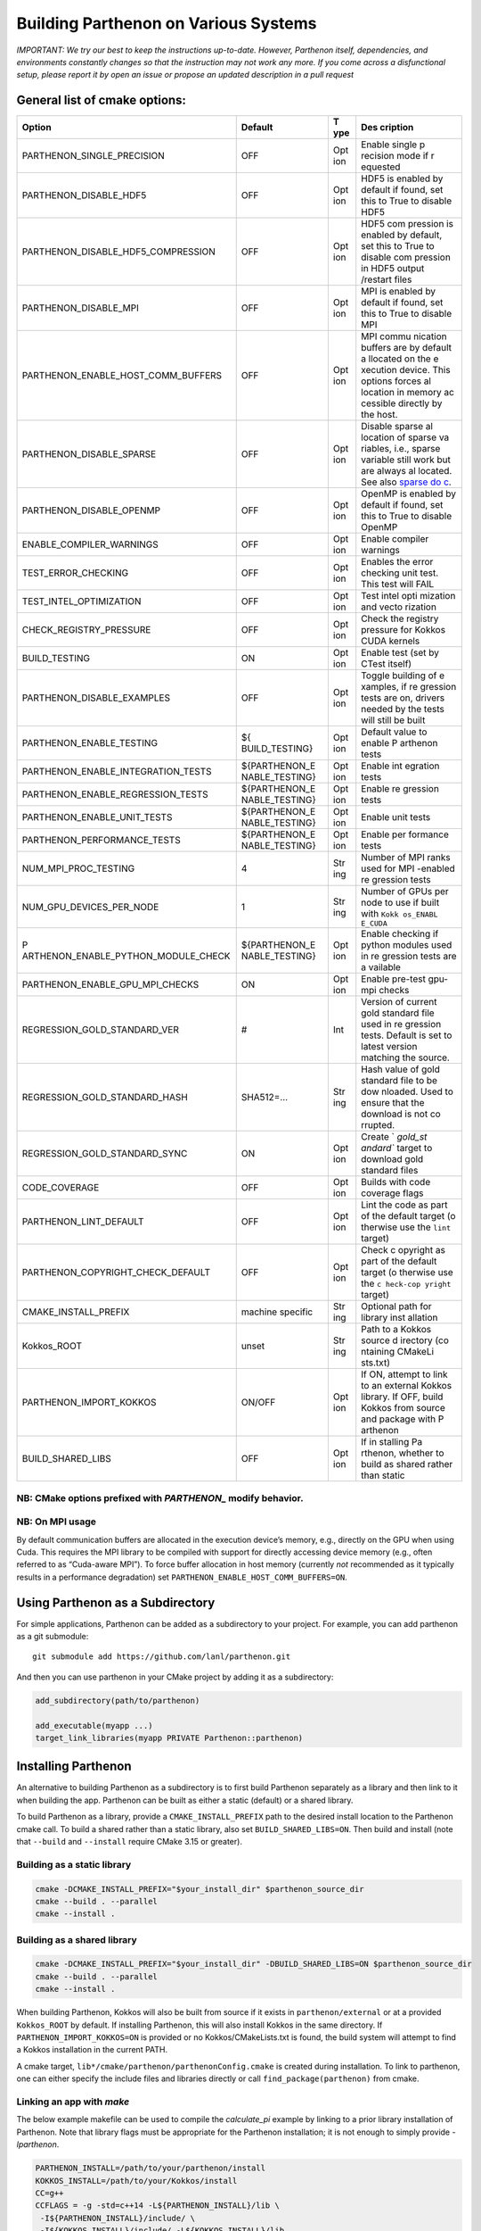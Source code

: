 Building Parthenon on Various Systems
=====================================

*IMPORTANT: We try our best to keep the instructions up-to-date.
However, Parthenon itself, dependencies, and environments constantly
changes so that the instruction may not work any more. If you come
across a disfunctional setup, please report it by open an issue or
propose an updated description in a pull request*

General list of cmake options:
------------------------------

+-------------------------------------+----------------+-----+----------+
| Option                              | Default        | T   | Des      |
|                                     |                | ype | cription |
+=====================================+================+=====+==========+
| PARTHENON_SINGLE_PRECISION          | OFF            | Opt | Enable   |
|                                     |                | ion | single   |
|                                     |                |     | p        |
|                                     |                |     | recision |
|                                     |                |     | mode if  |
|                                     |                |     | r        |
|                                     |                |     | equested |
+-------------------------------------+----------------+-----+----------+
| PARTHENON_DISABLE_HDF5              | OFF            | Opt | HDF5 is  |
|                                     |                | ion | enabled  |
|                                     |                |     | by       |
|                                     |                |     | default  |
|                                     |                |     | if       |
|                                     |                |     | found,   |
|                                     |                |     | set this |
|                                     |                |     | to True  |
|                                     |                |     | to       |
|                                     |                |     | disable  |
|                                     |                |     | HDF5     |
+-------------------------------------+----------------+-----+----------+
| PARTHENON_DISABLE_HDF5_COMPRESSION  | OFF            | Opt | HDF5     |
|                                     |                | ion | com      |
|                                     |                |     | pression |
|                                     |                |     | is       |
|                                     |                |     | enabled  |
|                                     |                |     | by       |
|                                     |                |     | default, |
|                                     |                |     | set this |
|                                     |                |     | to True  |
|                                     |                |     | to       |
|                                     |                |     | disable  |
|                                     |                |     | com      |
|                                     |                |     | pression |
|                                     |                |     | in HDF5  |
|                                     |                |     | output   |
|                                     |                |     | /restart |
|                                     |                |     | files    |
+-------------------------------------+----------------+-----+----------+
| PARTHENON_DISABLE_MPI               | OFF            | Opt | MPI is   |
|                                     |                | ion | enabled  |
|                                     |                |     | by       |
|                                     |                |     | default  |
|                                     |                |     | if       |
|                                     |                |     | found,   |
|                                     |                |     | set this |
|                                     |                |     | to True  |
|                                     |                |     | to       |
|                                     |                |     | disable  |
|                                     |                |     | MPI      |
+-------------------------------------+----------------+-----+----------+
| PARTHENON_ENABLE_HOST_COMM_BUFFERS  | OFF            | Opt | MPI      |
|                                     |                | ion | commu    |
|                                     |                |     | nication |
|                                     |                |     | buffers  |
|                                     |                |     | are by   |
|                                     |                |     | default  |
|                                     |                |     | a        |
|                                     |                |     | llocated |
|                                     |                |     | on the   |
|                                     |                |     | e        |
|                                     |                |     | xecution |
|                                     |                |     | device.  |
|                                     |                |     | This     |
|                                     |                |     | options  |
|                                     |                |     | forces   |
|                                     |                |     | al       |
|                                     |                |     | location |
|                                     |                |     | in       |
|                                     |                |     | memory   |
|                                     |                |     | ac       |
|                                     |                |     | cessible |
|                                     |                |     | directly |
|                                     |                |     | by the   |
|                                     |                |     | host.    |
+-------------------------------------+----------------+-----+----------+
| PARTHENON_DISABLE_SPARSE            | OFF            | Opt | Disable  |
|                                     |                | ion | sparse   |
|                                     |                |     | al       |
|                                     |                |     | location |
|                                     |                |     | of       |
|                                     |                |     | sparse   |
|                                     |                |     | va       |
|                                     |                |     | riables, |
|                                     |                |     | i.e.,    |
|                                     |                |     | sparse   |
|                                     |                |     | variable |
|                                     |                |     | still    |
|                                     |                |     | work but |
|                                     |                |     | are      |
|                                     |                |     | always   |
|                                     |                |     | al       |
|                                     |                |     | located. |
|                                     |                |     | See also |
|                                     |                |     | `sparse  |
|                                     |                |     | do       |
|                                     |                |     | c <inter |
|                                     |                |     | face/spa |
|                                     |                |     | rse.md#c |
|                                     |                |     | ompile-t |
|                                     |                |     | ime>`__. |
+-------------------------------------+----------------+-----+----------+
| PARTHENON_DISABLE_OPENMP            | OFF            | Opt | OpenMP   |
|                                     |                | ion | is       |
|                                     |                |     | enabled  |
|                                     |                |     | by       |
|                                     |                |     | default  |
|                                     |                |     | if       |
|                                     |                |     | found,   |
|                                     |                |     | set this |
|                                     |                |     | to True  |
|                                     |                |     | to       |
|                                     |                |     | disable  |
|                                     |                |     | OpenMP   |
+-------------------------------------+----------------+-----+----------+
| ENABLE_COMPILER_WARNINGS            | OFF            | Opt | Enable   |
|                                     |                | ion | compiler |
|                                     |                |     | warnings |
+-------------------------------------+----------------+-----+----------+
| TEST_ERROR_CHECKING                 | OFF            | Opt | Enables  |
|                                     |                | ion | the      |
|                                     |                |     | error    |
|                                     |                |     | checking |
|                                     |                |     | unit     |
|                                     |                |     | test.    |
|                                     |                |     | This     |
|                                     |                |     | test     |
|                                     |                |     | will     |
|                                     |                |     | FAIL     |
+-------------------------------------+----------------+-----+----------+
| TEST_INTEL_OPTIMIZATION             | OFF            | Opt | Test     |
|                                     |                | ion | intel    |
|                                     |                |     | opti     |
|                                     |                |     | mization |
|                                     |                |     | and      |
|                                     |                |     | vecto    |
|                                     |                |     | rization |
+-------------------------------------+----------------+-----+----------+
| CHECK_REGISTRY_PRESSURE             | OFF            | Opt | Check    |
|                                     |                | ion | the      |
|                                     |                |     | registry |
|                                     |                |     | pressure |
|                                     |                |     | for      |
|                                     |                |     | Kokkos   |
|                                     |                |     | CUDA     |
|                                     |                |     | kernels  |
+-------------------------------------+----------------+-----+----------+
| BUILD_TESTING                       | ON             | Opt | Enable   |
|                                     |                | ion | test     |
|                                     |                |     | (set by  |
|                                     |                |     | CTest    |
|                                     |                |     | itself)  |
+-------------------------------------+----------------+-----+----------+
| PARTHENON_DISABLE_EXAMPLES          | OFF            | Opt | Toggle   |
|                                     |                | ion | building |
|                                     |                |     | of       |
|                                     |                |     | e        |
|                                     |                |     | xamples, |
|                                     |                |     | if       |
|                                     |                |     | re       |
|                                     |                |     | gression |
|                                     |                |     | tests    |
|                                     |                |     | are on,  |
|                                     |                |     | drivers  |
|                                     |                |     | needed   |
|                                     |                |     | by the   |
|                                     |                |     | tests    |
|                                     |                |     | will     |
|                                     |                |     | still be |
|                                     |                |     | built    |
+-------------------------------------+----------------+-----+----------+
| PARTHENON_ENABLE_TESTING            | ${             | Opt | Default  |
|                                     | BUILD_TESTING} | ion | value to |
|                                     |                |     | enable   |
|                                     |                |     | P        |
|                                     |                |     | arthenon |
|                                     |                |     | tests    |
+-------------------------------------+----------------+-----+----------+
| PARTHENON_ENABLE_INTEGRATION_TESTS  | ${PARTHENON_E  | Opt | Enable   |
|                                     | NABLE_TESTING} | ion | int      |
|                                     |                |     | egration |
|                                     |                |     | tests    |
+-------------------------------------+----------------+-----+----------+
| PARTHENON_ENABLE_REGRESSION_TESTS   | ${PARTHENON_E  | Opt | Enable   |
|                                     | NABLE_TESTING} | ion | re       |
|                                     |                |     | gression |
|                                     |                |     | tests    |
+-------------------------------------+----------------+-----+----------+
| PARTHENON_ENABLE_UNIT_TESTS         | ${PARTHENON_E  | Opt | Enable   |
|                                     | NABLE_TESTING} | ion | unit     |
|                                     |                |     | tests    |
+-------------------------------------+----------------+-----+----------+
| PARTHENON_PERFORMANCE_TESTS         | ${PARTHENON_E  | Opt | Enable   |
|                                     | NABLE_TESTING} | ion | per      |
|                                     |                |     | formance |
|                                     |                |     | tests    |
+-------------------------------------+----------------+-----+----------+
| NUM_MPI_PROC_TESTING                | 4              | Str | Number   |
|                                     |                | ing | of MPI   |
|                                     |                |     | ranks    |
|                                     |                |     | used for |
|                                     |                |     | MPI      |
|                                     |                |     | -enabled |
|                                     |                |     | re       |
|                                     |                |     | gression |
|                                     |                |     | tests    |
+-------------------------------------+----------------+-----+----------+
| NUM_GPU_DEVICES_PER_NODE            | 1              | Str | Number   |
|                                     |                | ing | of GPUs  |
|                                     |                |     | per node |
|                                     |                |     | to use   |
|                                     |                |     | if built |
|                                     |                |     | with     |
|                                     |                |     | ``Kokk   |
|                                     |                |     | os_ENABL |
|                                     |                |     | E_CUDA`` |
+-------------------------------------+----------------+-----+----------+
| P                                   | ${PARTHENON_E  | Opt | Enable   |
| ARTHENON_ENABLE_PYTHON_MODULE_CHECK | NABLE_TESTING} | ion | checking |
|                                     |                |     | if       |
|                                     |                |     | python   |
|                                     |                |     | modules  |
|                                     |                |     | used in  |
|                                     |                |     | re       |
|                                     |                |     | gression |
|                                     |                |     | tests    |
|                                     |                |     | are      |
|                                     |                |     | a        |
|                                     |                |     | vailable |
+-------------------------------------+----------------+-----+----------+
| PARTHENON_ENABLE_GPU_MPI_CHECKS     | ON             | Opt | Enable   |
|                                     |                | ion | pre-test |
|                                     |                |     | gpu-mpi  |
|                                     |                |     | checks   |
+-------------------------------------+----------------+-----+----------+
| REGRESSION_GOLD_STANDARD_VER        | #              | Int | Version  |
|                                     |                |     | of       |
|                                     |                |     | current  |
|                                     |                |     | gold     |
|                                     |                |     | standard |
|                                     |                |     | file     |
|                                     |                |     | used in  |
|                                     |                |     | re       |
|                                     |                |     | gression |
|                                     |                |     | tests.   |
|                                     |                |     | Default  |
|                                     |                |     | is set   |
|                                     |                |     | to       |
|                                     |                |     | latest   |
|                                     |                |     | version  |
|                                     |                |     | matching |
|                                     |                |     | the      |
|                                     |                |     | source.  |
+-------------------------------------+----------------+-----+----------+
| REGRESSION_GOLD_STANDARD_HASH       | SHA512=…       | Str | Hash     |
|                                     |                | ing | value of |
|                                     |                |     | gold     |
|                                     |                |     | standard |
|                                     |                |     | file to  |
|                                     |                |     | be       |
|                                     |                |     | dow      |
|                                     |                |     | nloaded. |
|                                     |                |     | Used to  |
|                                     |                |     | ensure   |
|                                     |                |     | that the |
|                                     |                |     | download |
|                                     |                |     | is not   |
|                                     |                |     | co       |
|                                     |                |     | rrupted. |
+-------------------------------------+----------------+-----+----------+
| REGRESSION_GOLD_STANDARD_SYNC       | ON             | Opt | Create   |
|                                     |                | ion | `        |
|                                     |                |     | `gold_st |
|                                     |                |     | andard`` |
|                                     |                |     | target   |
|                                     |                |     | to       |
|                                     |                |     | download |
|                                     |                |     | gold     |
|                                     |                |     | standard |
|                                     |                |     | files    |
+-------------------------------------+----------------+-----+----------+
| CODE_COVERAGE                       | OFF            | Opt | Builds   |
|                                     |                | ion | with     |
|                                     |                |     | code     |
|                                     |                |     | coverage |
|                                     |                |     | flags    |
+-------------------------------------+----------------+-----+----------+
| PARTHENON_LINT_DEFAULT              | OFF            | Opt | Lint the |
|                                     |                | ion | code as  |
|                                     |                |     | part of  |
|                                     |                |     | the      |
|                                     |                |     | default  |
|                                     |                |     | target   |
|                                     |                |     | (o       |
|                                     |                |     | therwise |
|                                     |                |     | use the  |
|                                     |                |     | ``lint`` |
|                                     |                |     | target)  |
+-------------------------------------+----------------+-----+----------+
| PARTHENON_COPYRIGHT_CHECK_DEFAULT   | OFF            | Opt | Check    |
|                                     |                | ion | c        |
|                                     |                |     | opyright |
|                                     |                |     | as part  |
|                                     |                |     | of the   |
|                                     |                |     | default  |
|                                     |                |     | target   |
|                                     |                |     | (o       |
|                                     |                |     | therwise |
|                                     |                |     | use the  |
|                                     |                |     | ``c      |
|                                     |                |     | heck-cop |
|                                     |                |     | yright`` |
|                                     |                |     | target)  |
+-------------------------------------+----------------+-----+----------+
| CMAKE_INSTALL_PREFIX                | machine        | Str | Optional |
|                                     | specific       | ing | path for |
|                                     |                |     | library  |
|                                     |                |     | inst     |
|                                     |                |     | allation |
+-------------------------------------+----------------+-----+----------+
| Kokkos_ROOT                         | unset          | Str | Path to  |
|                                     |                | ing | a Kokkos |
|                                     |                |     | source   |
|                                     |                |     | d        |
|                                     |                |     | irectory |
|                                     |                |     | (co      |
|                                     |                |     | ntaining |
|                                     |                |     | CMakeLi  |
|                                     |                |     | sts.txt) |
+-------------------------------------+----------------+-----+----------+
| PARTHENON_IMPORT_KOKKOS             | ON/OFF         | Opt | If ON,   |
|                                     |                | ion | attempt  |
|                                     |                |     | to link  |
|                                     |                |     | to an    |
|                                     |                |     | external |
|                                     |                |     | Kokkos   |
|                                     |                |     | library. |
|                                     |                |     | If OFF,  |
|                                     |                |     | build    |
|                                     |                |     | Kokkos   |
|                                     |                |     | from     |
|                                     |                |     | source   |
|                                     |                |     | and      |
|                                     |                |     | package  |
|                                     |                |     | with     |
|                                     |                |     | P        |
|                                     |                |     | arthenon |
+-------------------------------------+----------------+-----+----------+
| BUILD_SHARED_LIBS                   | OFF            | Opt | If       |
|                                     |                | ion | in       |
|                                     |                |     | stalling |
|                                     |                |     | Pa       |
|                                     |                |     | rthenon, |
|                                     |                |     | whether  |
|                                     |                |     | to build |
|                                     |                |     | as       |
|                                     |                |     | shared   |
|                                     |                |     | rather   |
|                                     |                |     | than     |
|                                     |                |     | static   |
+-------------------------------------+----------------+-----+----------+

NB: CMake options prefixed with *PARTHENON\_* modify behavior.
~~~~~~~~~~~~~~~~~~~~~~~~~~~~~~~~~~~~~~~~~~~~~~~~~~~~~~~~~~~~~~

NB: On MPI usage
~~~~~~~~~~~~~~~~

By default communication buffers are allocated in the execution device’s
memory, e.g., directly on the GPU when using Cuda. This requires the MPI
library to be compiled with support for directly accessing device memory
(e.g., often referred to as “Cuda-aware MPI”). To force buffer
allocation in host memory (currently *not* recommended as it typically
results in a performance degradation) set
``PARTHENON_ENABLE_HOST_COMM_BUFFERS=ON``.

Using Parthenon as a Subdirectory
---------------------------------

For simple applications, Parthenon can be added as a subdirectory to
your project. For example, you can add parthenon as a git submodule:

::

   git submodule add https://github.com/lanl/parthenon.git

And then you can use parthenon in your CMake project by adding it as a
subdirectory:

.. code:: cmake

   add_subdirectory(path/to/parthenon)

   add_executable(myapp ...)
   target_link_libraries(myapp PRIVATE Parthenon::parthenon)

Installing Parthenon
--------------------

An alternative to building Parthenon as a subdirectory is to first build
Parthenon separately as a library and then link to it when building the
app. Parthenon can be built as either a static (default) or a shared
library.

To build Parthenon as a library, provide a ``CMAKE_INSTALL_PREFIX`` path
to the desired install location to the Parthenon cmake call. To build a
shared rather than a static library, also set ``BUILD_SHARED_LIBS=ON``.
Then build and install (note that ``--build`` and ``--install`` require
CMake 3.15 or greater).

Building as a static library
~~~~~~~~~~~~~~~~~~~~~~~~~~~~

.. code:: bash

   cmake -DCMAKE_INSTALL_PREFIX="$your_install_dir" $parthenon_source_dir
   cmake --build . --parallel
   cmake --install .

Building as a shared library
~~~~~~~~~~~~~~~~~~~~~~~~~~~~

.. code:: bash

   cmake -DCMAKE_INSTALL_PREFIX="$your_install_dir" -DBUILD_SHARED_LIBS=ON $parthenon_source_dir
   cmake --build . --parallel
   cmake --install .

When building Parthenon, Kokkos will also be built from source if it
exists in ``parthenon/external`` or at a provided ``Kokkos_ROOT`` by
default. If installing Parthenon, this will also install Kokkos in the
same directory. If ``PARTHENON_IMPORT_KOKKOS=ON`` is provided or no
Kokkos/CMakeLists.txt is found, the build system will attempt to find a
Kokkos installation in the current PATH.

A cmake target, ``lib*/cmake/parthenon/parthenonConfig.cmake`` is
created during installation. To link to parthenon, one can either
specify the include files and libraries directly or call
``find_package(parthenon)`` from cmake.

Linking an app with *make*
~~~~~~~~~~~~~~~~~~~~~~~~~~

The below example makefile can be used to compile the *calculate_pi*
example by linking to a prior library installation of Parthenon. Note
that library flags must be appropriate for the Parthenon installation;
it is not enough to simply provide *-lparthenon*.

.. code:: bash

   PARTHENON_INSTALL=/path/to/your/parthenon/install
   KOKKOS_INSTALL=/path/to/your/Kokkos/install
   CC=g++
   CCFLAGS = -g -std=c++14 -L${PARTHENON_INSTALL}/lib \
    -I${PARTHENON_INSTALL}/include/ \
    -I${KOKKOS_INSTALL}/include/ -L${KOKKOS_INSTALL}/lib
   LIB_FLAGS = -Wl,-rpath,${PARTHENON_INSTALL}/lib -lparthenon \
    -Wl,-rpath,${KOKKOS_INSTALL}/lib -lmpi -lkokkoscore -lhdf5 -ldl \
    -lkokkoscontainers -lz -lpthread -lgomp -lmpi_cxx
   CC_COMPILE = $(CC) $(CCFLAGS) -c
   CC_LOAD = $(CC) $(CCFLAGS)
   .cpp.o:
     $(CC_COMPILE) $*.cpp
   EXE = pi_example
   all: $(EXE)
   SRC = calculate_pi.cpp pi_driver.cpp
   OBJ = calculate_pi.o pi_driver.o
   INC = calculate_pi.hpp pi_driver.hpp
   $(OBJ): $(INC) makefile
   $(EXE): $(OBJ) $(INC) makefile
     $(CC_LOAD) $(OBJ) $(LIB_FLAGS) -o $(EXE)
   clean:
     $(RM) $(OBJ) $(EXE)

Linking an app with *cmake*
~~~~~~~~~~~~~~~~~~~~~~~~~~~

The below example ``CMakeLists.txt`` can be used to compile the
*calculate_pi* example with a separate Parthenon installation through
*cmake*\ ’s ``find_package()`` routine.

.. code:: cmake

   cmake_minimum_required(VERSION 3.11)

   project(parthenon_linking_example)
   set(Kokkos_CXX_STANDARD "c++14")
   set(CMAKE_CXX_EXTENSIONS OFF)
   find_package(parthenon REQUIRED PATHS "/path/to/parthenon/install")
   add_executable(
     pi-example
     pi_driver.cpp
     pi_driver.hpp
     calculate_pi.cpp
     calculate_pi.hpp
     )
   target_link_libraries(pi-example PRIVATE Parthenon::parthenon)

System specific instructions
----------------------------

Common first step: Obtain the Parthenon source including external
dependencies (mostly Kokkos)

.. code:: bash

   # Clone parthenon, with submodules
   git clone --recursive https://github.com/lanl/parthenon.git
   export PARTHENON_ROOT=$(pwd)/parthenon

We set the latter variable for easier reference in out-of-source builds.

Default machine configurations
~~~~~~~~~~~~~~~~~~~~~~~~~~~~~~

To make the default configuration on widely used systems easier,
Parthenon provides machine configuration files that contain default
options. Defaults options include, but are not limited to setting - the
compiler (e.g., ``nvcc_wrapper`` for Cuda builds), or - paths to non
default package locations (e.g., for a custom HDF5 install), or - custom
MPI related commands used in the Parthenon test suite (e.g., the launch
command).

The machine configurations shipped with Parthenon are located in
```PARTHENON_ROOT/cmake/machinecfg`` <../cmake/machinecfg>`__ and are
named by the machine name. In order to use them either - set the
``MACHINE_CFG`` environment variable to the appropriate file, or - set
the ``MACHINE_CFG`` CMake variable to the appropriate file. In addition,
you can set the ``MACHINE_VARIANT`` CMake variable to pick a specific
configuration, e.g., one with Cuda and MPI enabled.

We suggest to inspect the corresponding file for available options on a
specific machine.

In general, a typical workflow is expected to create your own machine
file, e.g., on your develop system. We suggest to start with a copy of a
machine file that matches closely with your target machine. Custom
machine files should not be pushed to the main repository.

Ubuntu 20.04 LTS
~~~~~~~~~~~~~~~~

The following procedure has been tested for an Ubuntu 20.04 LTS system:

.. code:: bash

   # install dependencies
   # openmpi is installed implicitly by the hdf5 install
   sudo apt-get update
   install cmake build-essentials libhdf5-openmpi-dev

   # make a bin directory
   mkdir bin
   cd bin
   # configure and build
   cmake ..
   cmake -j --build .
   # run unit and regression tests
   ctest -LE performance
   # run performance tests
   ctest -L performance

OLCF Summit (Power9+Volta)
~~~~~~~~~~~~~~~~~~~~~~~~~~

Last verified 01 Feb 2021.

Common environment
^^^^^^^^^^^^^^^^^^

Load recommended modules:

.. code:: bash

   # setup environment
   $ module restore system
   $ module load cuda gcc cmake python hdf5

   # on 01 Aug 2021 that results the following version
   $ module list

   Currently Loaded Modules:
     1) hsi/5.0.2.p5    4) darshan-runtime/3.1.7   7) gcc/6.4.0                     10) spectrum-mpi/10.3.1.2-20200121
     2) xalt/1.2.1      5) DefApps                 8) cmake/3.18.2                  11) hdf5/1.10.4
     3) lsf-tools/2.0   6) cuda/10.1.243           9) python/3.6.6-anaconda3-5.3.0

Load the recommended default machine configuration:

.. code:: bash

   # assuming PARTHENON_ROOT has been set to the Parthenon folder as mentioned above
   $ export MACHINE_CFG=${PARTHENON_ROOT}/cmake/machinecfg/Summit.cmake

Build code
^^^^^^^^^^

Cuda with MPI
^^^^^^^^^^^^^

.. code:: bash

   # configure and build. Make sure to build in an directory on the GPFS filesystem if you want to run the regression tests because the home directory is not writeable from the compute nodes (which will result in the regression tests failing)
   $ mkdir build-cuda-mpi && cd build-cuda-mpi
   $ cmake ${PARTHENON_ROOT}
   $ make -j 8

   # !!!! The following commands are exepected to be run within job (interactive or scheduled), e.g., via
   # $ bsub -W 0:30 -nnodes 1 -P YOURPROJECTID -Is /bin/bash
   # and make sure to also load the module above, i.e.,
   # $ module load cuda gcc cmake/3.18.2 python hdf5

   # run all MPI regression tests (execute from within the build folder)
   $ ctest -L regression -LE mpi-no

   # Manually run a simulation (here using 1 node with 6 GPUs and 1 MPI processes per GPU for a total of 6 processes (ranks)).
   # Note the `-M "-gpu"` which is required to enable Cuda aware MPI.
   # Also note the `--kokkos-num-devices=6` that ensures that each process on a node uses a different GPU.
   $ jsrun -n 1 -a 6 -g 6 -c 42 -r 1 -d packed -b packed:7 --smpiargs=-gpu ./example/advection/advection-example -i ${PARTHENON_ROOT}/example/advection/parthinput.advection parthenon/time/nlim=10 parthenon/mesh/nx1=512 parthenon/mesh/nx2=512 parthenon/mesh/nx3=512 parthenon/meshblock/nx1=64 parthenon/meshblock/nx2=64 parthenon/meshblock/nx3=64 --kokkos-num-devices=6

Cuda without MPI
^^^^^^^^^^^^^^^^

.. code:: bash

   # configure and build
   $ mkdir build-cuda && cd build-cuda
   $ cmake -DMACHINE_VARIANT=cuda ${PARTHENON_ROOT}
   $ make -j8

   # Run unit tests (again assumes running within a job, e.g., via `bsub -W 1:30 -nnodes 1 -P PROJECTID -Is /bin/bash`)
   # - jsrun is required as the test would otherwise be executed on the scheduler node rather than on a compute node
   # - "off" is required as otherwise the implicit PAMI initialization would fail
   $ jsrun -n 1 -g 1 --smpiargs="off" ctest -L unit

   # run performance regression test test
   $ jsrun -n 1 -g 1 --smpiargs="off" ctest -R regression_test:advection_performance

LANL Darwin (Heterogeneous)
~~~~~~~~~~~~~~~~~~~~~~~~~~~

Allocate Node
^^^^^^^^^^^^^

Darwin is a heterogeneous cluster, giving LANL developers easy access to
a wide variety of architectures. Therefore, before you do anything else,
you should allocate a node in the partition you intend to work in.
Currently any partition with either Haswell or newer x86-64 nodes
(e.g. ``general``, ``skylake-gold``, ``skylake-platinum``), or the
``power9`` partition will do.

E.g.

.. code:: bash

   $ salloc -p power9

Set-Up Environment (Optional, but Still Recommended, for Non-CUDA Builds)
^^^^^^^^^^^^^^^^^^^^^^^^^^^^^^^^^^^^^^^^^^^^^^^^^^^^^^^^^^^^^^^^^^^^^^^^^

You can import all tools you need to start building with by sourcing the
project ``.bashrc``:

.. code:: bash

   $ source /projects/parthenon-int/parthenon-project/.bashrc

This .bashrc will set the correct ``MACHINE_CFG`` file in your
environment, import an architecture-specific set of recent build tools
(currently cmake and ninja), and set Ninja as the default CMake
generator.

This step is required if you intend to build for CUDA (the default on
Power9).

Build the Code
^^^^^^^^^^^^^^

If you followed the “Set-Up Environment” section, configuration requires
0 additional arguments:

.. code:: bash

   $ cmake -S. -Bbuild

If you didn’t follow the “Set-Up Environment” section, you need to
specify the ``MACHINE_CFG`` file, as well.

.. code:: bash

   $ cmake -S. -Bbuild -DMACHINE_CFG=cmake/machinecfg/Darwin.cmake

The Darwin-specific dependencies, including compilers, system
dependencies, and python packages, are hard coded in ``Darwin.cmake``,
so you don’t need anything else in your environment.

Once you’ve configured your build directory, you can build with
``cmake --build build``.

Advanced
^^^^^^^^

LANL Employees - to understand how the project space is built out, see
https://re-git.lanl.gov/eap-oss/parthenon-project

LANL Snow (CTS-1)
~~~~~~~~~~~~~~~~~

.. _allocate-node-1:

Allocate Node
^^^^^^^^^^^^^

Snow is a LANL CTS-1 system with dual socket Broadwell Intel CPUs. You
can log in to ``sn-fey``. Nodes are allocated using SLURM.

E.g.

.. code:: bash

   $ salloc -N1

Set-Up Environment (Optional, but Recommended)
^^^^^^^^^^^^^^^^^^^^^^^^^^^^^^^^^^^^^^^^^^^^^^

You can import all tools you need to start building with by sourcing the
project ``.bashrc``:

.. code:: bash

   $ source /usr/projects/parthenon/parthenon-project/.bashrc

This .bashrc will set the correct ``MACHINE_CFG`` file in your
environment, import an architecture-specific set of recent build tools
(currently cmake and ninja), and set Ninja as the default CMake
generator.

.. _build-the-code-1:

Build the Code
^^^^^^^^^^^^^^

If you followed the “Set-Up Environment” section, configuration requires
0 additional arguments:

.. code:: bash

   $ cmake -S. -Bbuild

If you didn’t follow the “Set-Up Environment” section, you need to
specify the ``MACHINE_CFG`` file, as well.

.. code:: bash

   $ cmake -S. -Bbuild -DMACHINE_CFG=cmake/machinecfg/Snow.cmake

Parthenon is built with the Intel compilers by default on Snow. To build
with gcc, specify ``-DSNOW_COMPILER=GCC``.

The Snow-specific dependencies, including compilers, system
dependencies, and python packages, are hard coded in ``Snow.cmake``, so
you don’t need anything else in your environment.

Once you’ve configured your build directory, you can build with
``cmake --build build``.

.. _advanced-1:

Advanced
^^^^^^^^

LANL Employees - to understand how the project space is built out, see
https://re-git.lanl.gov/eap-oss/parthenon-project

LNLL RZAnsel (Homogeneous)
~~~~~~~~~~~~~~~~~~~~~~~~~~

Last verified 04 Jan 2021.

.. _allocate-node-2:

Allocate Node
^^^^^^^^^^^^^

`RZAnsel <https://hpc.llnl.gov/hardware/platforms/rzansel>`__ is a
homogeneous cluster consisting of 2,376 nodes with the IBM Power9
architecture with 44 nodes per core and 4 Nvidia Volta GPUs per node. To
allocate an interactive node:

E.g.

.. code:: bash

   $ lalloc 1

.. _set-up-environment-optional-but-still-recommended-for-non-cuda-builds-1:

Set-Up Environment (Optional, but Still Recommended, for Non-CUDA Builds)
^^^^^^^^^^^^^^^^^^^^^^^^^^^^^^^^^^^^^^^^^^^^^^^^^^^^^^^^^^^^^^^^^^^^^^^^^

You can import all tools you need to start building with by sourcing the
project ``.bashrc``, to be able to access /usr/gapps/parthenon_shared
you will need to be added to the parthenon group (contact @agaspar):

.. code:: bash

   $ source /usr/gapps/parthenon_shared/parthenon-project/.bashrc

This .bashrc will set the correct ``MACHINE_CFG`` file in your
environment, import an architecture-specific set of recent build tools
(currently cmake and ninja), and set Ninja as the default CMake
generator.

This step is required if you intend to build for CUDA (the default on
Power9).

.. _build-the-code-2:

Build the Code
^^^^^^^^^^^^^^

If you followed the “Set-Up Environment” section, configuration requires
0 additional arguments:

.. code:: bash

   $ cmake -S. -Bbuild

By default cmake will build parthenon with cuda and mpi support. Other
machine variants exist and can be specified by using the
``MACHINE_VARIANT`` flag. The supported machine variants include:

-  cuda-mpi
-  mpi
-  cuda

If you didn’t follow the “Set-Up Environment” section, you need to
specify the ``MACHINE_CFG`` file, as well.

.. code:: bash

   $ cmake -S. -Bbuild -DMACHINE_CFG=cmake/machinecfg/RZAnsel.cmake

The RZAnsel-specific dependencies, including compilers, system
dependencies, and python packages, are hard coded in ``RZAnsel.cmake``,
so you don’t need anything else in your environment.

Once you’ve configured your build directory, you can build with
``cmake --build build``.

.. _advanced-2:

Advanced
^^^^^^^^

LANL Employees - to understand how the project space is built out, see
https://xcp-gitlab.lanl.gov/eap-oss/parthenon-project

LLNL RZAnsel (Power9+Volta)
~~~~~~~~~~~~~~~~~~~~~~~~~~~

Last verified 02 Sept 2020.

.. _common-environment-1:

Common environment
^^^^^^^^^^^^^^^^^^

.. code:: bash

   # setup environment
   $ module restore system
   $ module load cuda gcc/7.3.1

   # on 02 Sept 2020 that results the following version
   $ module list

   Currently Loaded Modules:
     1) StdEnv (S)   2) cuda/10.1.243   3) gcc/7.3.1   4) spectrum-mpi/rolling-release

     Where:
      S:  Module is Sticky, requires --force to unload or purge

.. _cuda-with-mpi-1:

Cuda with MPI
^^^^^^^^^^^^^

.. code:: bash

   # configure and build. Make sure to build in an directory on the GPFS filesystem if you want to run the regression tests because the home directory is not writeable from the compute nodes (which will result in the regression tests failing)
   $ mkdir build-cuda-mpi && cd build-cuda-mpi
   # note that we do not specify the mpicxx wrapper in the following as cmake automatically extracts the required include and linker options
   $ cmake -DPARTHENON_DISABLE_HDF5=On -DCMAKE_BUILD_TYPE=Release -DKokkos_ENABLE_OPENMP=True -DKokkos_ARCH_POWER9=True -DKokkos_ENABLE_CUDA=True -DKokkos_ARCH_VOLTA70=True -DCMAKE_CXX_COMPILER=${PWD}/../external/Kokkos/bin/nvcc_wrapper ..
   $ make -j

   # The following commands are exepected to be run within job (interactive or scheduled)

   # Make sure that GPUs are assigned round robin to MPI processes
   $ export KOKKOS_NUM_DEVICES=4

   # run all MPI regression tests
   $ ctest -L regression -LE mpi-no

   # manually run a simulation (here using 1 node with 4 GPUs and 1 MPI processes per GPU and a total of 2 processes (ranks))
   # note the `-M "-gpu"` which is required to enable Cuda aware MPI
   # also note the `--kokkos-num-devices=1` that ensures that each process on a node uses a different GPU
   $ jsrun -p 2 -g 1 -c 20 -M "-gpu" ./example/advection/advection-example -i ../example/advection/parthinput.advection parthenon/time/nlim=10 parthenon/mesh/nx1=128 parthenon/mesh/nx2=64 parthenon/mesh/nx3=64 parthenon/meshblock/nx1=32 parthenon/meshblock/nx2=32 parthenon/meshblock/nx3=32 --kokkos-num-devices=1 | tee 2.out

.. _cuda-without-mpi-1:

Cuda without MPI
^^^^^^^^^^^^^^^^

.. code:: bash

   # configure and build
   $ mkdir build-cuda && cd build-cuda
   $ cmake -DCMAKE_BUILD_TYPE=Release -DMACHINE_CFG=${PARTHENON_ROOT}/cmake/machinecfg/Summit.cmake -DMACHINE_VARIANT=cuda -DPARTHENON_DISABLE_MPI=On ${PARTHENON_ROOT}
   $ make -j10

   # run unit tests (assumes running within a job, e.g., via `bsub -W 1:30 -nnodes 1 -P PROJECTID -Is /bin/bash`)
   # - jsrun is required as the test would otherwise be executed on the scheduler node rather than on a compute node
   # - "off" is required as otherwise the implicit PAMI initialization would fail
   $ jsrun -n 1 -g 1 --smpiargs="off" ctest -L unit

   # run convergence test
   $ jsrun -n 1 -g 1 --smpiargs="off" ctest -R regression_test:advection_performance
